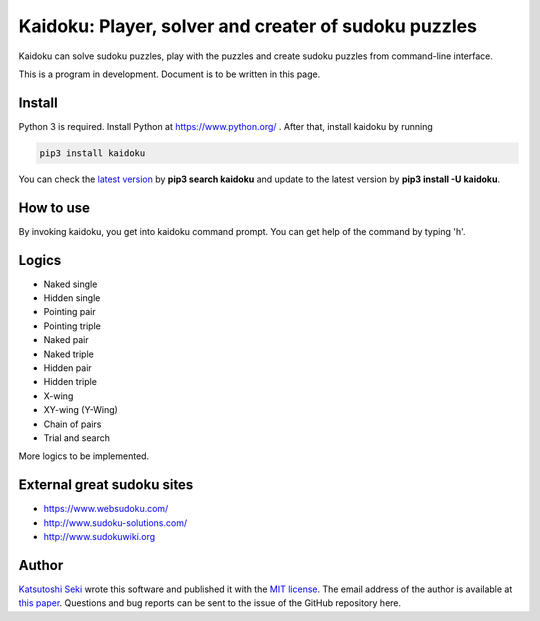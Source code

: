 Kaidoku: Player, solver and creater of sudoku puzzles
=======================

Kaidoku can solve sudoku puzzles, play with the puzzles and create sudoku puzzles from command-line interface.

This is a program in development. Document is to be written in this page.

.. image:: image/3-1.jpg

Install
---------------

Python 3 is required. Install Python at https://www.python.org/ . After that, install kaidoku by running

.. code-block:: bash

 pip3 install kaidoku
 
You can check the `latest version <https://pypi.python.org/pypi/kaidoku>`_ by **pip3 search kaidoku** and update to the latest version by **pip3 install -U kaidoku**.

How to use
-----------------

By invoking kaidoku, you get into kaidoku command prompt. You can get help of the command by typing 'h'.

Logics
-----------------
- Naked single
- Hidden single
- Pointing pair
- Pointing triple
- Naked pair
- Naked triple
- Hidden pair
- Hidden triple
- X-wing
- XY-wing (Y-Wing)
- Chain of pairs
- Trial and search

More logics to be implemented.

External great sudoku sites
-----------------

- https://www.websudoku.com/
- http://www.sudoku-solutions.com/
- http://www.sudokuwiki.org

Author
---------------

`Katsutoshi Seki <https://github.com/sekika>`_ wrote this software and published it with the `MIT license <../LICENSE.txt>`_. The email address of the author is available at `this paper <https://dx.doi.org/10.1016/j.geoderma.2015.02.013>`_. Questions and bug reports can be sent to the issue of the GitHub repository here.
